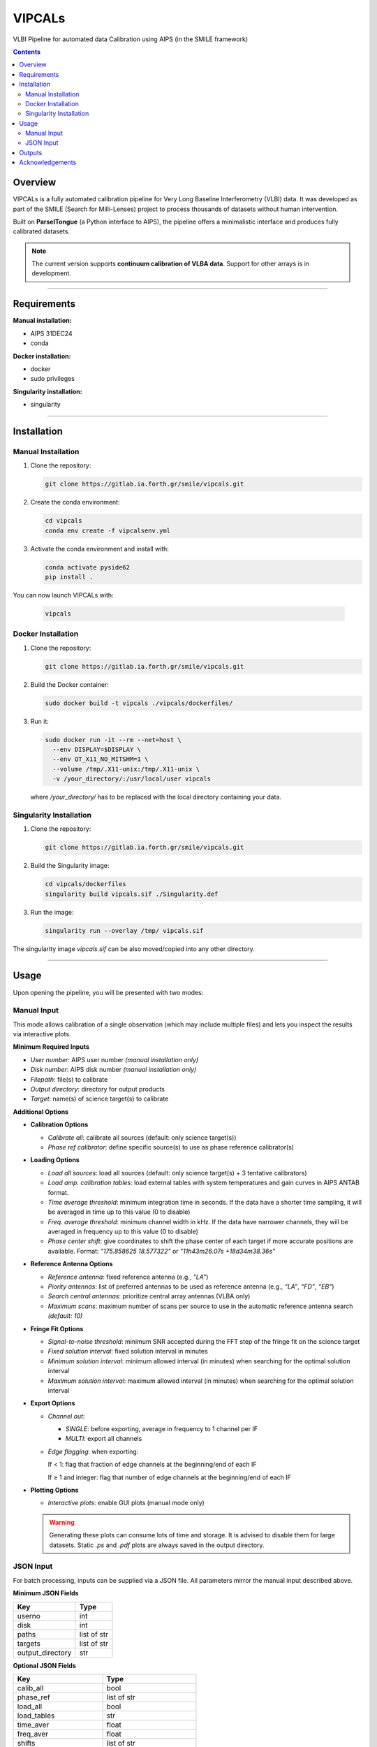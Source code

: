 VIPCALs
=======

VLBI Pipeline for automated data Calibration using AIPS (in the SMILE framework)

.. contents:: Contents
   :depth: 2
   :local:


Overview
--------

VIPCALs is a fully automated calibration pipeline for Very Long Baseline Interferometry (VLBI) data.  
It was developed as part of the SMILE (Search for Milli-Lenses) project to process thousands of datasets without human intervention.

Built on **ParselTongue** (a Python interface to AIPS), the pipeline offers a minimalistic interface and produces fully calibrated datasets.

.. note::
   The current version supports **continuum calibration of VLBA data**. Support for other arrays is in development.


--------------------

Requirements
------------

**Manual installation:**

- AIPS 31DEC24  
- conda

**Docker installation:**

- docker  
- sudo privileges

**Singularity installation:**

- singularity


--------------------

Installation
------------

Manual Installation
~~~~~~~~~~~~~~~~~~~

1. Clone the repository:

   .. code-block:: bash

      git clone https://gitlab.ia.forth.gr/smile/vipcals.git

2. Create the conda environment:

   .. code-block:: bash
   
      cd vipcals
      conda env create -f vipcalsenv.yml

3. Activate the conda environment and install with:

   .. code-block:: bash
    
      conda activate pyside62
      pip install .

You can now launch VIPCALs with:

    .. code-block:: bash

        vipcals


Docker Installation
~~~~~~~~~~~~~~~~~~~

1. Clone the repository:

   .. code-block:: bash

      git clone https://gitlab.ia.forth.gr/smile/vipcals.git

2. Build the Docker container:

   .. code-block:: bash

      sudo docker build -t vipcals ./vipcals/dockerfiles/

3. Run it:

   .. code-block:: bash

      sudo docker run -it --rm --net=host \
        --env DISPLAY=$DISPLAY \
        --env QT_X11_NO_MITSHM=1 \
        --volume /tmp/.X11-unix:/tmp/.X11-unix \
        -v /your_directory/:/usr/local/user vipcals

   where `/your_directory/` has to be replaced with the local directory containing your data.


Singularity Installation
~~~~~~~~~~~~~~~~~~~~~~~~

1. Clone the repository:

   .. code-block:: bash

      git clone https://gitlab.ia.forth.gr/smile/vipcals.git

2. Build the Singularity image:

   .. code-block:: bash

      cd vipcals/dockerfiles
      singularity build vipcals.sif ./Singularity.def

3. Run the image:

   .. code-block:: bash

      singularity run --overlay /tmp/ vipcals.sif

The singularity image *vipcals.sif* can be also moved/copied into any other directory.

--------------------

Usage
-----

Upon opening the pipeline, you will be presented with two modes:

Manual Input
~~~~~~~~~~~~

This mode allows calibration of a single observation (which may include multiple files) and lets you inspect the results via interactive plots.

**Minimum Required Inputs**

- *User number*: AIPS user number *(manual installation only)*
- *Disk number*: AIPS disk number *(manual installation only)*
- *Filepath*: file(s) to calibrate
- *Output directory*: directory for output products
- *Target*: name(s) of science target(s) to calibrate

**Additional Options**

- **Calibration Options**

  - *Calibrate all*: calibrate all sources (default: only science target(s))
  - *Phase ref calibrator*: define specific source(s) to use as phase reference calibrator(s)

- **Loading Options**

  - *Load all sources*: load all sources (default: only science target(s) + 3 tentative calibrators)
  - *Load amp. calibration tables*: load external tables with system temperatures and gain curves in AIPS ANTAB format.
  - *Time average threshold*: minimum integration time in seconds. If the data have a shorter time sampling, it will be averaged in time up to this value (0 to disable)
  - *Freq. average threshold*: minimum channel width in kHz. If the data have narrower channels, they will be averaged in frequency up to this value (0 to disable)
  - *Phase center shift*: give coordinates to shift the phase center of each target if more accurate positions are available.
    Format: `"175.858625 18.577322"` or `"11h43m26.07s +18d34m38.36s"`

- **Reference Antenna Options**

  - *Reference antenna*: fixed reference antenna (e.g., `"LA"`)
  - *Piority antennas*:  list of preferred antennas to be used as reference antenna (e.g., `“LA”`, `“FD”`, `“EB”`)
  - *Search central antennas*: prioritize central array antennas (VLBA only)
  - *Maximum scans*: maximum number of scans per source to use in the automatic reference antenna search  *(default: 10)*

- **Fringe Fit Options**

  - *Signal-to-noise threshold*: minimum SNR accepted during the FFT step of the fringe fit on the science target
  - *Fixed solution interval*: fixed solution interval in minutes
  - *Minimum solution interval*: minimum allowed interval (in minutes) when searching for the optimal solution interval
  - *Maximum solution interval*: maximum allowed interval (in minutes) when searching for the optimal solution interval

- **Export Options**

  - *Channel out*:

    - `SINGLE`: before exporting, average in frequency to 1 channel per IF
    - `MULTI`: export all channels
  
  - *Edge flagging*: when exporting:  

    If < 1: flag that fraction of edge channels at the beginning/end of each IF
  
    If ≥ 1 and integer: flag that number of edge channels at the beginning/end of each IF

- **Plotting Options**

  - *Interactive plots*: enable GUI plots (manual mode only)  
  .. warning::
     Generating these plots can consume lots of time and storage. It is advised to disable them for large datasets.  
     Static `.ps` and `.pdf` plots are always saved in the output directory.


JSON Input
~~~~~~~~~~~~
For batch processing, inputs can be supplied via a JSON file. All parameters mirror the manual input described above.

**Minimum JSON Fields**

+--------------------+----------------+
| Key                | Type           |
+====================+================+
| userno             | int            |
+--------------------+----------------+
| disk               | int            |
+--------------------+----------------+
| paths              | list of str    |                     
+--------------------+----------------+
| targets            | list of str    | 
+--------------------+----------------+
| output_directory   | str            |                   
+--------------------+----------------+

**Optional JSON Fields**

+---------------------------+----------------------------+
| Key                       | Type                       |
+===========================+============================+
| calib_all                 | bool                       |
+---------------------------+----------------------------+
| phase_ref                 | list of str                |
+---------------------------+----------------------------+
| load_all                  | bool                       |
+---------------------------+----------------------------+
| load_tables               | str                        |
+---------------------------+----------------------------+
| time_aver                 | float                      |
+---------------------------+----------------------------+
| freq_aver                 | float                      |
+---------------------------+----------------------------+
| shifts                    | list of str                |
+---------------------------+----------------------------+
| refant                    | str                        |
+---------------------------+----------------------------+
| refant_list               | list of str                |
+---------------------------+----------------------------+
| search_central            | bool                       |
+---------------------------+----------------------------+
| max_scan_refant_search    | float                      |
+---------------------------+----------------------------+
| fringe_snr                | float                      |
+---------------------------+----------------------------+
| solint                    | float                      |
+---------------------------+----------------------------+
| min_solint                | float                      |
+---------------------------+----------------------------+
| max_solint                | float                      |
+---------------------------+----------------------------+
| channel_out               | str ("SINGLE" or "MULTI")  |
+---------------------------+----------------------------+
| flag_edge                 | float                      |
+---------------------------+----------------------------+

**Examples**

.. code-block:: json

   {
     "userno": 4,
     "disk": 9,
     "paths": [
       "/data/pipeline_test_sample/diego/BR235/BR235M/VLBA_BR235M_br235m_BIN0_SRC0_0_210726T164755.idifits"
     ],
     "targets": ["1611+179", "1428+254", "1443+188"],
     "output_directory": "/home/dalvarez/vipcals/vipcals/101_200",
     "refant_list": ["LA", "FD"]
   }

   {
     "userno": 4,
     "disk": 9,
     "paths": [
       "/data/pipeline_test_sample/felix/BR235/BR235O/VLBA_BR235O_br235o_BIN0_SRC0_0_210217T213934.idifits"
     ],
     "targets": ["0912+237"],
     "output_directory": "/home/dalvarez/vipcals/vipcals/101_200",
     "shifts": ["138.72500917 23.53151889"]
   }


Note that sources and coordinates in the *"phase_ref"* and *"shifts"* fields have to be given in the same order as the sources in the *"targets"* field. If there is any source where those options should not apply, then it can be skipped by giving a null value:

.. code-block:: json

   {
     "userno": 4,
     "disk": 9,
     "paths": [
       "/data/pipeline_test_sample/felix/BR235/BR235O/VLBA_BR235O_br235o_BIN0_SRC0_0_210217T213934.idifits"
     ],
     "targets": ["0737+171", "0912+237"],
     "phase_ref": ["0740+155", null]
     "output_directory": "/home/dalvarez/vipcals/vipcals/101_200",
     "shifts": [null, "138.72500917 23.53151889"]
   }

--------------------

Outputs
-------

Below is a representative structure of the output directory produced by the pipeline:

.. code-block:: text

    EA075/
    ├── J1159+2914_EA075_22G_2024-03-13/
    │   ├── PLOTS/
    │   │   ├ 1159+2914_EA075_22G_2024-03-13_CL1_POSSM.ps
    │   │   ├ 1159+2914_EA075_22G_2024-03-13_CL9_POSSM.ps
    │   │   ├ 1159+2914_EA075_22G_2024-03-13_UVPLT.ps
    │   │   ├ 1159+2914_EA075_22G_2024-03-13_VPLOT.ps
    │   │   ├ 1159+2914_EA075_22G_2024-03-13_RADPLOT.pdf
    │   │
    │   ├── TABLES/
    │   │   ├ flags.vlba
    │   │   ├ gaincurves.vlba
    │   │   ├ tsys.vlba
    │   │   ├ 1159+2914_EA075_22G_2024-03-13.caltab.uvfits
    │   │
    │   ├ 1159+2914_EA075_22G_2024-03-13.stats.csv
    │   ├ 1159+2914_EA075_22G_2024-03-13.uvfits
    │   ├ 1159+2914_EA075_22G_2024-03-13_AIPSlog.txt
    │   ├ 1159+2914_EA075_22G_2024-03-13_scansum.txt
    │   ├ 1159+2914_EA075_22G_2024-03-13_VIPCALslog.txt
    │
    │
    ├── J1143+1834_EA075_22G_2024-03-13/
    │   ├── 
    :   :
    :   :

For each calibrated source, there is a directory that contains:

    - *\*.stats.csv*: metadata on the observation and the calibration process in csv format
    - *\*.uvfits*: calibrated fits file
    - *\*_AIPSlog.txt*: output produced by AIPS after each step
    - *\*_scansum.txt*: summary of the observation including scan list and frequency setup
    - *\*_VIPCALslog.txt*: human-readable summary of the calibration produced by VIPCALs

The pipeline also generates the following plots inside the */PLOTS/* folder:

    - *\*_CL1_POSSM.ps*: uncalibrated visibilities vs frequency
    - *\*_CL9_POSSM.ps*: calibrated visibilities vs frequency
    - *\*UVPLT.ps*: UV coverage of the calibrated observation
    - *\*VPLOT.ps*: calibrated visibilities vs time
    - *\*RADPLOT.pdf*: calibrated visibilities vs uv-distance
    
and the following tables in the */TABLES/* folder:

    - *flags.vlba*: initial flags of the observation (if not included in the file)
    - *gaincurves.vlba*: gain curves of each antenna (if not included in the file)
    - *tsys.vlba*: antenna system temperatures (if not included in the file)
    - *\*.caltab.uvfits*: AIPS tables used during the calibration
    
--------------------

Acknowledgements
----------------

This work is supported by the European Research Council (ERC) under the Horizon ERC Grants 2021 programme under grant agreement No. 101040021.
